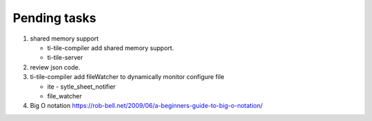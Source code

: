 *************
Pending tasks
*************

#. shared memory support
   
   - ti-tile-compiler add shared memory support.
   - ti-tile-server 
   
#. review json code.

#. ti-tile-compiler add fileWatcher to dynamically monitor configure file
   
   - ite - sytle_sheet_notifier
   - file_watcher

#. Big O notation https://rob-bell.net/2009/06/a-beginners-guide-to-big-o-notation/